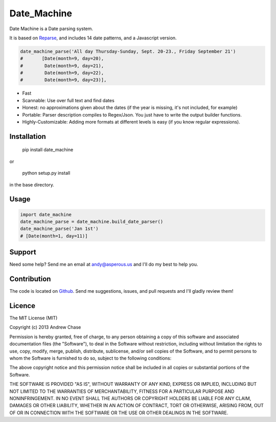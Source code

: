 Date_Machine
============

Date Machine is a Date parsing system.

It is based on Reparse_, and includes 14 date patterns, and a Javascript version.

.. code-block:: python

      date_machine_parse('All day Thursday-Sunday, Sept. 20-23., Friday September 21')
      #       [Date(month=9, day=20),
      #        Date(month=9, day=21),
      #        Date(month=9, day=22),
      #        Date(month=9, day=23)],

- Fast
- Scannable: Use over full text and find dates
- Honest: no approximations given about the dates (if the year is missing, it's not included, for example)
- Portable: Parser description compiles to Regex/Json. You just have to write the output builder functions.
- Highly-Customizable: Adding more formats at different levels is easy (if you know regular expressions).

Installation
------------

    pip install date_machine
    
or

    python setup.py install

in the base directory.

Usage
-----

.. code-block:: python

    import date_machine
    date_machine_parse = date_machine.build_date_parser()
    date_machine_parse('Jan 1st') 
    # [Date(month=1, day=11)]


Support
-------

Need some help? Send me an email at andy@asperous.us and I'll do my best to help you.

Contribution
------------

The code is located on Github_.
Send me suggestions, issues, and pull requests and I'll gladly review them!

Licence
-------

The MIT License (MIT)

Copyright (c) 2013 Andrew Chase

Permission is hereby granted, free of charge, to any person obtaining a
copy of this software and associated documentation files (the
"Software"), to deal in the Software without restriction, including
without limitation the rights to use, copy, modify, merge, publish,
distribute, sublicense, and/or sell copies of the Software, and to
permit persons to whom the Software is furnished to do so, subject to
the following conditions:

The above copyright notice and this permission notice shall be included
in all copies or substantial portions of the Software.

THE SOFTWARE IS PROVIDED "AS IS", WITHOUT WARRANTY OF ANY KIND, EXPRESS
OR IMPLIED, INCLUDING BUT NOT LIMITED TO THE WARRANTIES OF
MERCHANTABILITY, FITNESS FOR A PARTICULAR PURPOSE AND NONINFRINGEMENT.
IN NO EVENT SHALL THE AUTHORS OR COPYRIGHT HOLDERS BE LIABLE FOR ANY
CLAIM, DAMAGES OR OTHER LIABILITY, WHETHER IN AN ACTION OF CONTRACT,
TORT OR OTHERWISE, ARISING FROM, OUT OF OR IN CONNECTION WITH THE
SOFTWARE OR THE USE OR OTHER DEALINGS IN THE SOFTWARE.

.. _Github: https://github.com/asperous/date_machine
.. _Reparse: https://github.com/asperous/reparse
